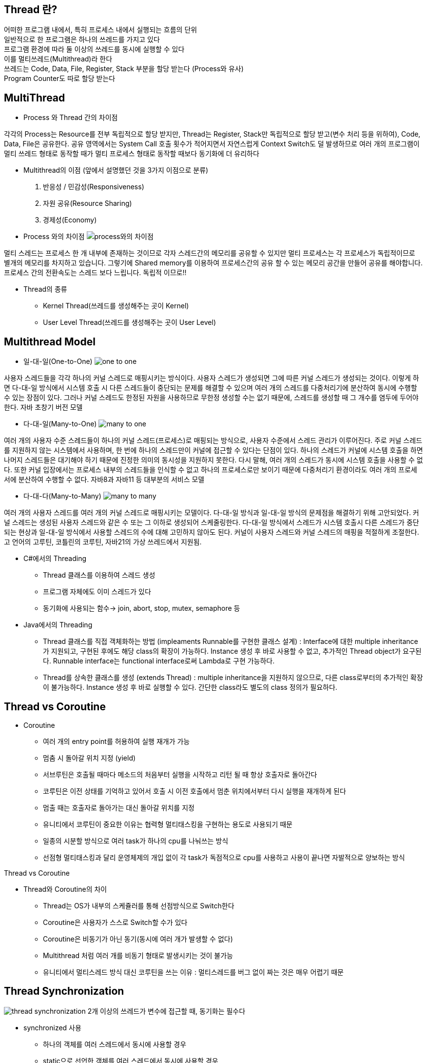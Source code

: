 == Thread 란?
[%hardbreaks]
어떠한 프로그램 내에서, 특히 프로세스 내에서 실행되는 흐름의 단위
일반적으로 한 프로그램은 하나의 쓰레드를 가지고 있다
프로그램 환경에 따라 둘 이상의 쓰레드를 동시에 실행할 수 있다
이를 멀티쓰레드(Multithread)라 한다
쓰레드는 Code, Data, File, Register, Stack 부분을 할당 받는다 (Process와 유사)
Program Counter도 따로 할당 받는다

== MultiThread
[%hardbreaks]
* Process 와 Thread 간의 차이점

각각의 Process는 Resource를 전부 독립적으로 할당 받지만, Thread는
Register, Stack만 독립적으로 할당 받고(변수 처리 등을 위하여), Code,
Data, File은 공유한다. 공유 영역에서는 System Call 호출 횟수가 적어지면서
자연스럽게 Context Switch도 덜 발생하므로 여러 개의 프로그램이
멀티 쓰레드 형태로 동작할 때가 멀티 프로세스 형태로 동작할 때보다
동기화에 더 유리하다

* Multithread의 이점 (앞에서 설명했던 것을 3가지 이점으로 분류)
1. 반응성 / 민감성(Responsiveness)
2. 자원 공유(Resource Sharing)
3. 경제성(Economy)

* Process 와의 차이점
image:resources/Process와의차이점.png[process와의 차이점]

멀티 스레드는 프로세스 한 개 내부에 존재하는 것이므로 각자 스레드간의 메모리를 공유할 수 있지만
멀티 프로세스는 각 프로세스가 독립적이므로 별개의 메모리를 차지하고 있습니다.
그렇기에 Shared memory를 이용하여 프로세스간의 공유 할 수 있는 메모리 공간을 만들어 공유를 해야합니다.
프로세스 간의 전환속도는 스레드 보다 느립니다.
독립적 이므로!!


* Thread의 종류
- Kernel Thread(쓰레드를 생성해주는 곳이 Kernel)
- User Level Thread(쓰레드를 생성해주는 곳이 User Level)

== Multithread Model

* 일-대-일(One-to-One)
image:resources/OneToOne.png[one to one]

사용자 스레드들을 각각 하나의 커널 스레드로 매핑시키는 방식이다. 사용자
스레드가 생성되면 그에 따른 커널 스레드가 생성되는 것이다.
이렇게 하면 다-대-일 방식에서 시스템 호출 시 다른 스레드들이 중단되는 문제를 해결할 수 있으며 여러 개의 스레드를 다중처리기에 분산하여 동시에
수행할 수 있는 장점이 있다.
그러나 커널 스레드도 한정된 자원을 사용하므로 무한정 생성할 수는 없기 때문에, 스레드를 생성할 때 그 개수를 염두에 두어야 한다.
자바 초창기 버전 모델

* 다-대-일(Many-to-One)
image:resources/ManyToOne.png[many to one]

여러 개의 사용자 수준 스레드들이 하나의 커널 스레드(프로세스)로 매핑되는
방식으로, 사용자 수준에서 스레드 관리가 이루어진다.
주로 커널 스레드를 지원하지 않는 시스템에서 사용하며, 한 번에 하나의 스레드만이 커널에 접근할 수 있다는 단점이 있다. 하나의 스레드가 커널에 시스템 호출을 하면 나머지 스레드들은 대기해야 하기 때문에 진정한 의미의
동시성을 지원하지 못한다.
다시 말해, 여러 개의 스레드가 동시에 시스템 호출을 사용할 수 없다. 또한
커널 입장에서는 프로세스 내부의 스레드들을 인식할 수 없고 하나의 프로세스로만 보이기 때문에 다중처리기 환경이라도 여러 개의 프로세서에 분산하여 수행할 수 없다.
자바8과 자바11 등 대부분의 서비스 모델

* 다-대-다(Many-to-Many)
image:resources/ManyToMany.png[many to many]

여러 개의 사용자 스레드를 여러 개의 커널 스레드로 매핑시키는 모델이다.
다-대-일 방식과 일-대-일 방식의 문제점을 해결하기 위해 고안되었다.
커널 스레드는 생성된 사용자 스레드와 같은 수 또는 그 이하로 생성되어 스케줄링한다.
다-대-일 방식에서 스레드가 시스템 호출시 다른 스레드가 중단되는 현상과
일-대-일 방식에서 사용할 스레드의 수에 대해 고민하지 않아도 된다. 커널이
사용자 스레드와 커널 스레드의 매핑을 적절하게 조절한다.
고 언어의 고루틴, 코틀린의 코루틴, 자바21의 가상 쓰레드에서 지원됨.

* C#에서의 Threading
- Thread 클래스를 이용하여 스레드 생성
- 프로그램 자체에도 이미 스레드가 있다
- 동기화에 사용되는 함수-> join, abort, stop, mutex, semaphore 등

* Java에서의 Threading
- Thread 클래스를 직접 객체화하는 방법 (impleaments Runnable를 구현한 클래스 설계) :
Interface에 대한 multiple inheritance가 지원되고,
구현된 후에도 해당 class의 확장이 가능하다.
Instance 생성 후 바로 사용할 수 없고, 추가적인 Thread object가 요구된다.
Runnable interface는 functional interface로써 Lambda로 구현 가능하다.

- Thread를 상속한 클래스를 생성 (extends Thread) :
multiple inheritance을 지원하지 않으므로, 다른 class로부터의 추가적인 확장이 불가능하다.
Instance 생성 후 바로 실행할 수 있다.
간단한 class라도 별도의 class 정의가 필요하다.

== Thread vs Coroutine
[%hardbreaks]

* Coroutine
- 여러 개의 entry point를 허용하여 실행 재개가 가능
- 멈춤 시 돌아갈 위치 지정 (yield)
- 서브루틴은 호출될 때마다 메소드의 처음부터 실행을 시작하고 리턴
될 때 항상 호출자로 돌아간다
- 코루틴은 이전 상태를 기억하고 있어서 호출 시 이전 호출에서 멈춘
위치에서부터 다시 실행을 재개하게 된다
- 멈출 때는 호출자로 돌아가는 대신 돌아갈 위치를 지정
- 유니티에서 코루틴이 중요한 이유는 협력형 멀티태스킹을 구현하는
용도로 사용되기 때문
- 일종의 시분할 방식으로 여러 task가 하나의 cpu를 나눠쓰는 방식
- 선점형 멀티태스킹과 달리 운영체제의 개입 없이 각 task가 독점적으로 cpu를 사용하고 사용이 끝나면 자발적으로 양보하는 방식

Thread vs Coroutine

* Thread와 Coroutine의 차이
- Thread는 OS가 내부의 스케쥴러를 통해 선점방식으로 Switch한다
- Coroutine은 사용자가 스스로 Switch할 수가 있다
- Coroutine은 비동기가 아닌 동기(동시에 여러 개가 발생할 수 없다)
- Multithread 처럼 여러 개를 비동기 형태로 발생시키는 것이 불가능
- 유니티에서 멀티스레드 방식 대신 코루틴을 쓰는 이유 :
멀티스레드를 버그 없이 짜는 것은 매우 어렵기 때문

== Thread Synchronization

image:resources/ThreadSynchronization.png[thread synchronization]
2개 이상의 쓰레드가 변수에 접근할 때, 동기화는 필수다

* synchronized 사용
- 하나의 객체를 여러 스레드에서 동시에 사용할 경우
- static으로 선언한 객체를 여러 스레드에서 동시에 사용할 경우
- in java : Lock, Executors, Concurrent 콜렉션, Atomic 변수

== 동시성 문제

Race Condition

- 경쟁 상태 라고도 한다
- 여러 개의 쓰레드가 동시에 작업을 수행하려는 상태
- 이 때, 접근의 타이밍이나 순서를 명확하게 하지 않으면 결과 값에 영향을
줄 수 있다.
- 명확하지 않으면 일관성이 파괴됨(앞의 예시)

Critical Section

- 임계 영역 이라고도 불린다
- 다른 쓰레드가 실행될 때, 다른 쓰레드는 실행되어서는 안되는 영역
- 경쟁 상태(Race Condition)이 될 경우 이 임계 영역에 진입하는 쓰레드는
무조건 하나만 들어가야한다

- 경쟁 상태 문제를 해결하는 방법은

1. Mutual Exclusion( 상호 배제 )
2. Progress( 진행 )
3. Bounded Waiting( 한정 대기 )

Spin-Lock

- 임계 영역에 들어가지 못할 경우 들어갈 때 까지 계속 반복하는 구조
- 반복할 때 Context Switch가 일어나지 않는다면 꽤나 효율적이다
- 하지만 이것도 완전한 해결방법은 아니다
- 오히려 문제점이 될 수가 있음

Deadlock(교착 상태)

- 두 개 이상의 작업이 서로 상대방의 작업이 끝나기만을 기다리고 있기 때문에 결과적으로 아무것도 완료되지 못하는 상태를 가리킨다
- 앞서 말한 Spin-lock 거의 무한정 반복되는 현상이 지속되면 Deadlock 상태가 된다
- 사실 이 문제를 해결하는 완벽한 방법이 아직 없다

Deadlock

- Deadlock이 발생하는 4가지 조건
1. Mutual Exclusion
2. Circular wait
3. Hold and wait
4. No preemption

Mutual Exclusion(상호 배제)

- 동시 프로그래밍에서 공유 불가능한 자원의 동시 사용을 피하기 위해 사용되는 알고리즘
- 임계 구역(critical section)으로 불리는 코드 영역에 의해 구현
- 해결:여러 개의 프로세스가 공유 자원을 사용할 수 있도록 한다

Circular Wait(순환 대기)

- 프로세스와 자원들의 요청, 할당관계가 원형을 이루는 경우
- 해결: 자원에 고유한 번호를 할당하고, 번호 순서대로 자원을 요구하도록
한다.

Hold and Wait(점유 대기)

- 프로세스나 쓰레드 한 자원을 가지고 있으면서 다른 자원을 요구하는 경우
- 자기가 속한 임계영역 말고도 다른 임계영역의 조건까지 요구하는 경우에
발생
- 해결:프로세스가 실행되기 전 필요한 모든 자원을 할당한다.

No preemption(비선점)

- 프로세스나 쓰레드에게 자원이 할당되면, 그것을 모두 사용하기 전까지 절대로 뺏을 수 없는 경우에 일어난다
- 이렇게 되면, 다른 임계 영역으로 들어가려는 또 다른 쓰레드가 deadlock
에 걸리게 됨
- 해결: 자원을 점유하고 있는 프로세스가 다른 자원을 요구할 때 점유하고
있는 자원을 반납하고 , 요구한 자원을 사용하기 위해 기다리게 한다.

== 동기화 방법

- Mutex(Mutual Exclusion을 구현하는 해결방법)
- Peterson’s Solution(Mutual Exclusion을 구현하는 해결방법)
- Semaphore(Deadlock 해결방법, 완벽하지는 않음)
- Banker’s Algorithm(Deadlock 해결 방법)

== Thread Life Cycle

image::https://www.baeldung.com/wp-content/uploads/2018/02/Life_cycle_of_a_Thread_in_Java.jpg["life cycle of a thread in Java"]

== Thread Method

* 현재 진행 중인 스레드를 대기시키는 메서드
- wait() : 모든 클래스의 부모 클래스인 Object 클래스에 선언되어 있으므로 어떤 클래스에서도 사용할 수 있다.
명시된 시간만큼 해당 스레드를 대기시킨다. 만약 아무런 매개변수를 지정하지 않으면 notify() 메서드 혹은 notifyAll() 메서드가
호출될 때까지 대기한다.
- sleep() : 명시된 시간만큼 해당 스레드를 대기시킨다.
- join() : 명시된 시간만큼 해당 스레드가 죽기를 기다린다. 만약 아무런 매개변수를 지정하지 않으면 죽을 때까지 계속 대기한다.

* interrupt(), notify(), notifyAll()
- interrupt() : sleep, wait, join을 모두 멈출 수 있는 메서드.
제대로 수행되었는지 확인하려면 interrupted() (스레드의 상태를 변경시킴), isInterrupted() (단지 스레드의 상태만 리턴)을 호출하면 된다.
해당 스레드가 block되거나 특정 상태에서만 작동한다.
- notify(), notifyAll() : wait()을 멈추기 위한 메서드, Object 클래스에 정의되어 있고, wait() 메서드가 호출된 후
대기 상태로 바뀐 스레드를 깨운다. notify() 는 객체의 모니터와 관련있는 단일 스레드를, notifyAll()은 모든 스레드를 깨운다.

== Thread Pool

image:resources/ThreadPool.png[thread pool]

* 작업 수행을 기다리는 초기화된 유휴 스레드 모음입니다.
Queue에 스레드가 작업을 받으면 이를 실행하고, 작업이 완료되면 스레드는 다시 새 작업을 기다리게 됩니다.
* 이러한 방식으로 스레드를 재사용하면 시스템 리소스에 부담을 주지 않고 처리할 수 있습니다.

== Worker Thread Pattern
* Worker Thread는 실제로 요청을 처리하는 작업자를 의미합니다.
이런 작업자를 관리하고(보유하고) 있다면 이를 Thread Pool이라고 합니다.

== Producer Consumer Pattern
image:resources/ProducerConsumerPattern.png[producer consumer pattern]

* 분산 시스템에서는 작업을 수행하기 위해 서로 통신해야 하는 여러 구성 요소가 있는 것이 일반적입니다.
이 통신의 일반적인 패턴 중 하나는 생산자-소비자 패턴입니다.
이 패턴에는 생산자와 소비자라는 두 가지 유형의 구성 요소가 있습니다.
* 생산자는 데이터나 이벤트를 생성하고 소비자는 데이터나 이벤트를 처리합니다.

== Virtual Thread
경량 스레드로 JVM 위에서 생성 및 실행되며 플랫폼 스레드보다 훨신 가볍고 더 적은 리소스를 사용합니다.
캐리어 스레드 위에서 캐리어 스레드에 의해 관리 및 실행됩니다.
플랫폼 스레드의 크기는 1MB ~ 2MB 이고 스택사이즈가 고정되어있지만, 버츄얼 스레드는 상대적으로 훨씬 작으며, 고정된 스택 사이즈가 없습니다.
즉 사용량에 따라 크기가 커질수도 작을수도 있습니다. (Stack Chunk Object)
Heap에 수많은 Virtual Thread를 할당해놓고, 플랫폼 스레드에 대상 Virtual Thread를 마운트/언마운트하여 컨텍스트 스위칭을 수행한다.

== 메모리 가시성과 Volatile
volatile : 컴파일러가 특정 변수에 대해 옵티마이져가 캐싱을 적용하지 못하도록 하는 키워드

memory visibility in Java

한 쓰레드만 volatile 변수 값을 쓰고, 다른 쓰레드는 읽기만 하는 경우라면 volatile 변수에
기록된 최신 값이 항상 보장된다. 하지만 둘 다 읽기/쓰기를 모두 한다면 더 이상 동기화가 보장된다고
확신할 수 없다.

no optimizations in C/C++

volatile의 기능적 의미는 캐시사용안함(no-cache)이다. 보통 프로그램이 실행될 때 속도를
위해 필요한 데이터를 메모리에서 직접 읽어오지 않고 캐시로부터 읽어온다. 하지만 하드웨어에 의해서
변경되는 값들은 캐시에 즉각적으로 반영되지 않으므로 데이터를 캐시로부터 읽어오지 말고
주 메모리에서 직접 읽어오도록 해야한다. 이러한 특성 때문에 하드웨어가 사용하는 메모리는
volatile 로 선언해야 하드웨어에 의해 변경된 값들이 프로그램에 제대로 반영된다.

== 참고
[%hardbreaks]
nhnacademy @nhn-academy-marco 책임님의 simple-http-server
@xtra72 수석님의 java-thread-programming
(도서) 자바 성능 튜닝 이야기 - 이상민
virtual thread - https://0soo.tistory.com/259
(도서) 임베디드 프로그래밍 C코드 최적화 - 김유진
